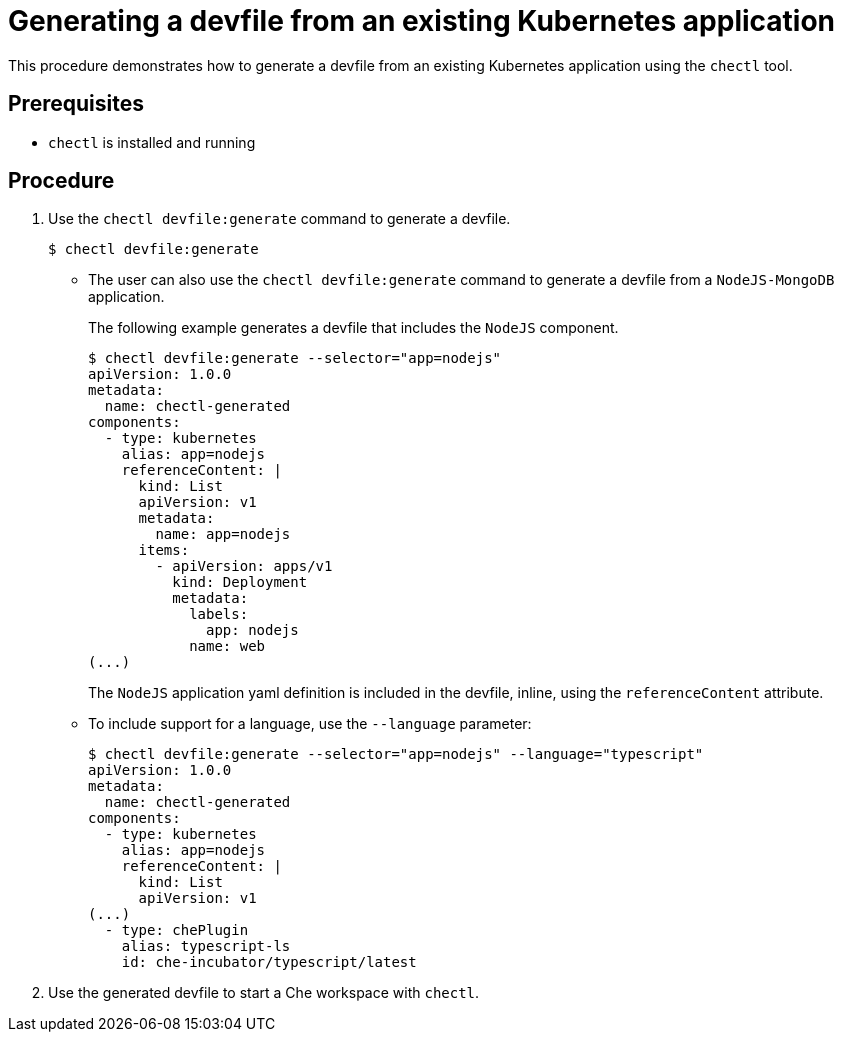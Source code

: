 
// importing-a-kubernetes-application-into-a-che-workspace

[id="generating-a-devfile-from-an-existing-kubernetes-application_{context}"]
= Generating a devfile from an existing Kubernetes application

This procedure demonstrates how to generate a devfile from an existing Kubernetes application using the `chectl` tool.

[discrete]
== Prerequisites

* `chectl` is installed and running

[discrete]
== Procedure

. Use the `chectl devfile:generate` command to generate a devfile.
+
----
$ chectl devfile:generate
----
+
* The user can also use the `chectl devfile:generate` command to generate a devfile from a `NodeJS-MongoDB` application.
+
The following example generates a devfile that includes the `NodeJS` component.
+
----
$ chectl devfile:generate --selector="app=nodejs"
apiVersion: 1.0.0
metadata:
  name: chectl-generated
components:
  - type: kubernetes
    alias: app=nodejs
    referenceContent: |
      kind: List
      apiVersion: v1
      metadata:
        name: app=nodejs
      items:
        - apiVersion: apps/v1
          kind: Deployment
          metadata:
            labels:
              app: nodejs
            name: web
(...)
----
+
The `NodeJS` application yaml definition is included in the devfile, inline, using the `referenceContent` attribute.

* To include support for a language, use the `--language` parameter:
+
----
$ chectl devfile:generate --selector="app=nodejs" --language="typescript"
apiVersion: 1.0.0
metadata:
  name: chectl-generated
components:
  - type: kubernetes
    alias: app=nodejs
    referenceContent: |
      kind: List
      apiVersion: v1
(...)
  - type: chePlugin
    alias: typescript-ls
    id: che-incubator/typescript/latest
----

. Use the generated devfile to start a Che workspace with `chectl`.
